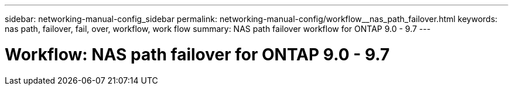 ---
sidebar: networking-manual-config_sidebar
permalink: networking-manual-config/workflow__nas_path_failover.html
keywords: nas path, failover, fail, over, workflow, work flow
summary: NAS path failover workflow for ONTAP 9.0 - 9.7
---

= Workflow: NAS path failover for ONTAP 9.0 - 9.7
:hardbreaks:
:nofooter:
:icons: font
:linkattrs:
:imagesdir: ./media/

//
// This file was created with NDAC Version 2.0 (August 17, 2020)
//
// 2020-11-23 12:34:43.313183
//
// restructured: March 2021
//
